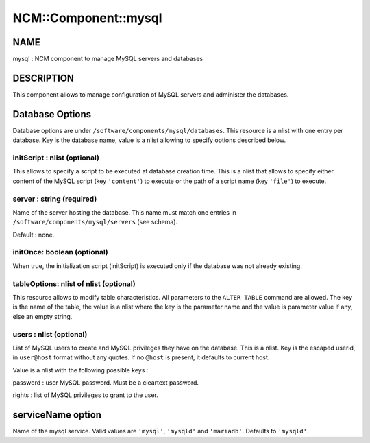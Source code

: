 
#######################
NCM\::Component\::mysql
#######################


****
NAME
****


mysql : NCM component to manage MySQL servers and databases


***********
DESCRIPTION
***********


This component allows to manage configuration of MySQL servers and administer the databases.


****************
Database Options
****************


Database options are under \ ``/software/components/mysql/databases``\ . This resource is a nlist with one entry per database. Key is the
database name, value is a nlist allowing to specify options described below.

initScript : nlist (optional)
=============================


This allows to specify a script to be executed at database creation time. This is a nlist that allows to specify either content
of the MySQL script (key \ ``'content'``\ ) to execute or the path of a script name (key \ ``'file'``\ ) to execute.


server : string (required)
==========================


Name of the server hosting the database. This name must match one entries in \ ``/software/components/mysql/servers``\  (see schema).

Default : none.


initOnce: boolean (optional)
============================


When true, the initialization script (initScript) is executed only if the database was not already existing.


tableOptions: nlist of nlist (optional)
=======================================


This resource allows to modify table characteristics. All parameters to the \ ``ALTER TABLE``\  command are allowed.
The key is the name of the table, the value is a nlist where the key is the parameter name and the value is parameter
value if any, else an empty string.


users : nlist (optional)
========================


List of MySQL users to create and MySQL privileges they have on the database. This is a nlist. Key is the escaped userid, in
\ ``user@host``\  format without any quotes. If no \ ``@host``\  is present, it defaults to current host.

Value is a nlist with the following possible keys :


password : user MySQL password. Must be a cleartext password.



rights : list of MySQL privileges to grant to the user.





******************
serviceName option
******************


Name of the mysql service. Valid values are \ ``'mysql'``\ , \ ``'mysqld'``\  and \ ``'mariadb'``\ . Defaults to \ ``'mysqld'``\ .

